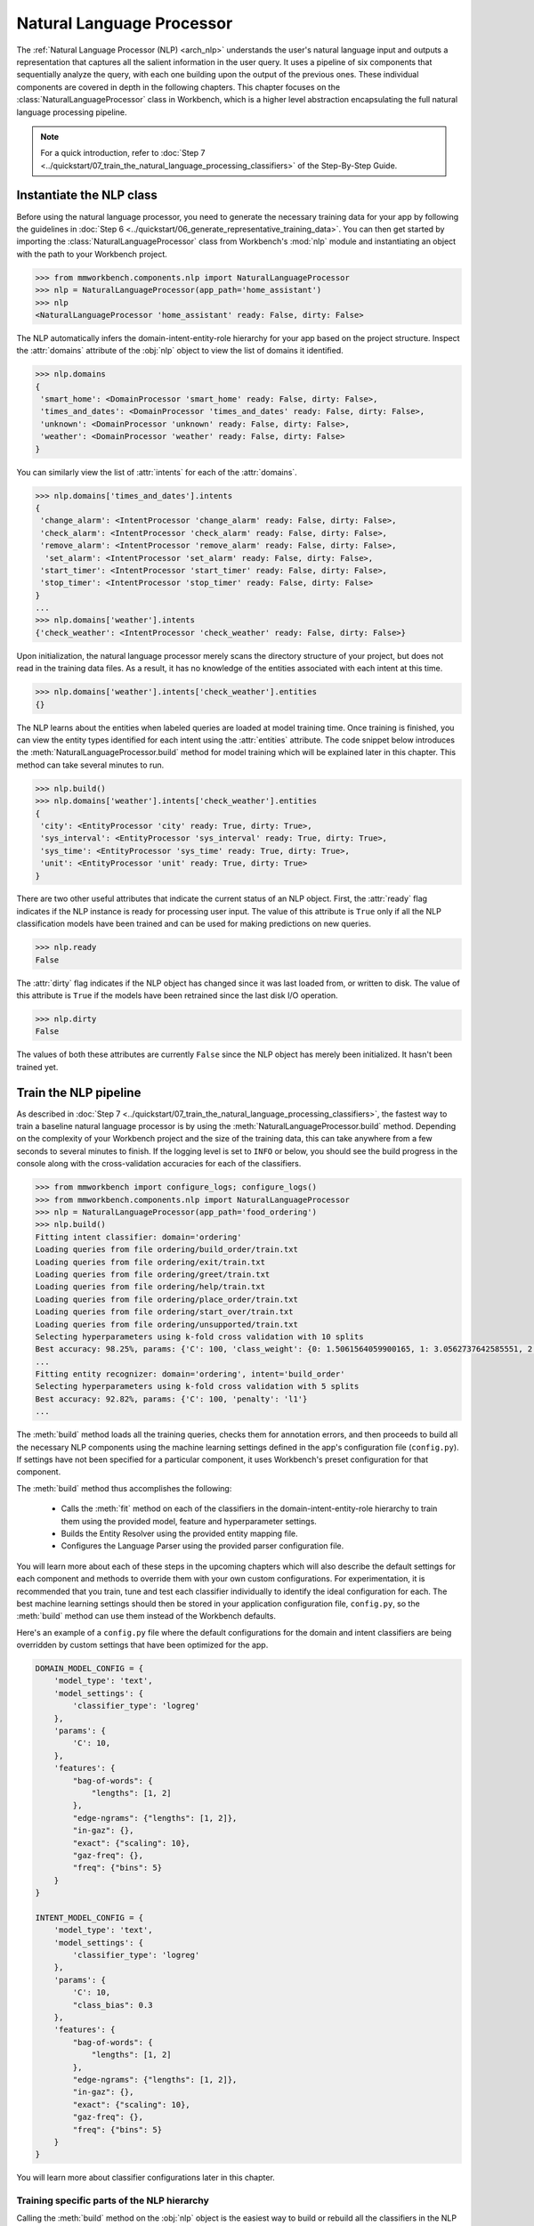 Natural Language Processor
==========================

The :ref:`Natural Language Processor (NLP) <arch_nlp>` understands the user's natural language input and outputs a representation that captures all the salient information in the user query. It uses a pipeline of six components that sequentially analyze the query, with each one building upon the output of the previous ones. These individual components are covered in depth in the following chapters. This chapter focuses on the :class:`NaturalLanguageProcessor` class in Workbench, which is a higher level abstraction encapsulating the full natural language processing pipeline. 

.. note::

   For a quick introduction, refer to :doc:`Step 7 <../quickstart/07_train_the_natural_language_processing_classifiers>` of the Step-By-Step Guide.


.. _instantiate_nlp:

Instantiate the NLP class
-------------------------

Before using the natural language processor, you need to generate the necessary training data for your app by following the guidelines in :doc:`Step 6 <../quickstart/06_generate_representative_training_data>`. You can then get started by importing the :class:`NaturalLanguageProcessor` class from Workbench's :mod:`nlp` module and instantiating an object with the path to your Workbench project.

.. code-block:: python

   >>> from mmworkbench.components.nlp import NaturalLanguageProcessor
   >>> nlp = NaturalLanguageProcessor(app_path='home_assistant')
   >>> nlp
   <NaturalLanguageProcessor 'home_assistant' ready: False, dirty: False>

The NLP automatically infers the domain-intent-entity-role hierarchy for your app based on the project structure. Inspect the :attr:`domains` attribute of the :obj:`nlp` object to view the list of domains it identified.

.. code-block:: python

   >>> nlp.domains
   {
    'smart_home': <DomainProcessor 'smart_home' ready: False, dirty: False>,
    'times_and_dates': <DomainProcessor 'times_and_dates' ready: False, dirty: False>,
    'unknown': <DomainProcessor 'unknown' ready: False, dirty: False>,
    'weather': <DomainProcessor 'weather' ready: False, dirty: False>
   }

You can similarly view the list of :attr:`intents` for each of the :attr:`domains`.

.. code-block:: python

   >>> nlp.domains['times_and_dates'].intents 
   {
    'change_alarm': <IntentProcessor 'change_alarm' ready: False, dirty: False>,
    'check_alarm': <IntentProcessor 'check_alarm' ready: False, dirty: False>,
    'remove_alarm': <IntentProcessor 'remove_alarm' ready: False, dirty: False>,
     'set_alarm': <IntentProcessor 'set_alarm' ready: False, dirty: False>,
    'start_timer': <IntentProcessor 'start_timer' ready: False, dirty: False>,
    'stop_timer': <IntentProcessor 'stop_timer' ready: False, dirty: False>
   }
   ...
   >>> nlp.domains['weather'].intents
   {'check_weather': <IntentProcessor 'check_weather' ready: False, dirty: False>}

Upon initialization, the natural language processor merely scans the directory structure of your project, but does not read in the training data files. As a result, it has no knowledge of the entities associated with each intent at this time.

.. code-block:: python

   >>> nlp.domains['weather'].intents['check_weather'].entities
   {}

The NLP learns about the entities when labeled queries are loaded at model training time. Once training is finished, you can view the entity types identified for each intent using the :attr:`entities` attribute. The code snippet below introduces the :meth:`NaturalLanguageProcessor.build` method for model training which will be explained later in this chapter. This method can take several minutes to run.

.. code-block:: python

   >>> nlp.build()
   >>> nlp.domains['weather'].intents['check_weather'].entities
   {
    'city': <EntityProcessor 'city' ready: True, dirty: True>,
    'sys_interval': <EntityProcessor 'sys_interval' ready: True, dirty: True>,
    'sys_time': <EntityProcessor 'sys_time' ready: True, dirty: True>,
    'unit': <EntityProcessor 'unit' ready: True, dirty: True>
   }

There are two other useful attributes that indicate the current status of an NLP object. First, the :attr:`ready` flag indicates if the NLP instance is ready for processing user input. The value of this attribute is ``True`` only if all the NLP classification models have been trained and can be used for making predictions on new queries. 

.. code-block:: python

   >>> nlp.ready
   False

The :attr:`dirty` flag indicates if the NLP object has changed since it was last loaded from, or written to disk. The value of this attribute is ``True`` if the models have been retrained since the last disk I/O operation.

.. code-block:: python

   >>> nlp.dirty
   False

The values of both these attributes are currently ``False`` since the NLP object has merely been initialized. It hasn't been trained yet.


.. _build_nlp:

Train the NLP pipeline
----------------------

As described in :doc:`Step 7 <../quickstart/07_train_the_natural_language_processing_classifiers>`, the fastest way to train a baseline natural language processor is by using the :meth:`NaturalLanguageProcessor.build` method. Depending on the complexity of your Workbench project and the size of the training data, this can take anywhere from a few seconds to several minutes to finish. If the logging level is set to ``INFO`` or below, you should see the build progress in the console along with the cross-validation accuracies for each of the classifiers.

.. code-block:: python

   >>> from mmworkbench import configure_logs; configure_logs()
   >>> from mmworkbench.components.nlp import NaturalLanguageProcessor
   >>> nlp = NaturalLanguageProcessor(app_path='food_ordering')
   >>> nlp.build()
   Fitting intent classifier: domain='ordering'
   Loading queries from file ordering/build_order/train.txt
   Loading queries from file ordering/exit/train.txt
   Loading queries from file ordering/greet/train.txt
   Loading queries from file ordering/help/train.txt
   Loading queries from file ordering/place_order/train.txt
   Loading queries from file ordering/start_over/train.txt
   Loading queries from file ordering/unsupported/train.txt
   Selecting hyperparameters using k-fold cross validation with 10 splits
   Best accuracy: 98.25%, params: {'C': 100, 'class_weight': {0: 1.5061564059900165, 1: 3.0562737642585551, 2: 0.9076278290025146, 3: 4.5641176470588229, 4: 2.5373456790123461, 5: 1.7793877551020409, 6: 0.47226711026615975}, 'fit_intercept': True}
   ...
   Fitting entity recognizer: domain='ordering', intent='build_order'
   Selecting hyperparameters using k-fold cross validation with 5 splits
   Best accuracy: 92.82%, params: {'C': 100, 'penalty': 'l1'}
   ...

The :meth:`build` method loads all the training queries, checks them for annotation errors, and then proceeds to build all the necessary NLP components using the machine learning settings defined in the app's configuration file (``config.py``). If settings have not been specified for a particular component, it uses Workbench's preset configuration for that component.

The :meth:`build` method thus accomplishes the following:

    - Calls the :meth:`fit` method on each of the classifiers in the domain-intent-entity-role hierarchy to train them using the provided model, feature and hyperparameter settings.

    - Builds the Entity Resolver using the provided entity mapping file.

    - Configures the Language Parser using the provided parser configuration file.

.. _build_nlp_with_config:

You will learn more about each of these steps in the upcoming chapters which will also describe the default settings for each component and methods to override them with your own custom configurations. For experimentation, it is recommended that you train, tune and test each classifier individually to identify the ideal configuration for each. The best machine learning settings should then be stored in your application configuration file, ``config.py``, so the :meth:`build` method can use them instead of the Workbench defaults.

Here's an example of a ``config.py`` file where the default configurations for the domain and intent classifiers are being overridden by custom settings that have been optimized for the app.

.. code-block:: python

   DOMAIN_MODEL_CONFIG = {
       'model_type': 'text',
       'model_settings': {
           'classifier_type': 'logreg'
       },
       'params': {
           'C': 10,
       },
       'features': {
           "bag-of-words": {
               "lengths": [1, 2]
           },
           "edge-ngrams": {"lengths": [1, 2]},
           "in-gaz": {},
           "exact": {"scaling": 10},
           "gaz-freq": {},
           "freq": {"bins": 5}
       }
   }

   INTENT_MODEL_CONFIG = {
       'model_type': 'text',
       'model_settings': {
           'classifier_type': 'logreg'
       },
       'params': {
           'C': 10,
           "class_bias": 0.3
       },
       'features': {
           "bag-of-words": {
               "lengths": [1, 2]
           },
           "edge-ngrams": {"lengths": [1, 2]},
           "in-gaz": {},
           "exact": {"scaling": 10},
           "gaz-freq": {},
           "freq": {"bins": 5}
       }
   }
   
You will learn more about classifier configurations later in this chapter.

.. _build_partial_nlp:

Training specific parts of the NLP hierarchy
^^^^^^^^^^^^^^^^^^^^^^^^^^^^^^^^^^^^^^^^^^^^

Calling the :meth:`build` method on the :obj:`nlp` object is the easiest way to build or rebuild all the classifiers in the NLP pipeline. However, it can be a time-consuming operation and there may be occasions when you only want to selectively rebuild a subset of your classifiers. This can be accomplished by calling the :meth:`build` method at the appropriate level in the domain-intent-entity-role hierarchy.

For instance, the code below only rebuilds the NLP models for a specific domain, namely the ``times_and_dates`` domain of the ``home_assistant`` app.

.. code-block:: python

   >>> from mmworkbench import configure_logs; configure_logs()
   >>> from mmworkbench.components.nlp import NaturalLanguageProcessor
   >>> nlp = NaturalLanguageProcessor(app_path='home_assistant')
   >>> nlp.domains['times_and_dates'].build()
   Fitting intent classifier: domain='times_and_dates'
   Loading queries from file times_and_dates/change_alarm/train.txt
   Loading queries from file times_and_dates/check_alarm/train.txt
   Loading queries from file times_and_dates/remove_alarm/train.txt
   Loading queries from file times_and_dates/set_alarm/train.txt
   Loading queries from file times_and_dates/start_timer/train.txt
   Loading queries from file times_and_dates/stop_timer/train.txt
   Selecting hyperparameters using k-fold cross validation with 10 splits
   Best accuracy: 99.33%, params: {'C': 100, 'class_weight': {0: 1.0848387096774192, 1: 1.2278761061946901, 2: 0.8924193548387096, 3: 0.81719056974459714, 4: 1.3213541666666666, 5: 6.665}, 'fit_intercept': False}
   Fitting entity recognizer: domain='times_and_dates', intent='set_alarm'
   Selecting hyperparameters using k-fold cross validation with 5 splits
   Best accuracy: 98.08%, params: {'C': 1000000, 'penalty': 'l2'}
   Fitting entity recognizer: domain='times_and_dates', intent='change_alarm'
   Selecting hyperparameters using k-fold cross validation with 5 splits
   Best accuracy: 97.23%, params: {'C': 100, 'penalty': 'l2'}
   Fitting entity recognizer: domain='times_and_dates', intent='start_timer'
   Selecting hyperparameters using k-fold cross validation with 5 splits
   Best accuracy: 98.95%, params: {'C': 100, 'penalty': 'l1'}
   Fitting entity recognizer: domain='times_and_dates', intent='check_alarm'
   Selecting hyperparameters using k-fold cross validation with 5 splits
   Best accuracy: 97.18%, params: {'C': 1000000, 'penalty': 'l1'}

Here are the different levels at which you can invoke the :meth:`build` method.

1. :meth:`nlp.build`

  | Trains all the classifiers in the NLP pipeline.

2. :meth:`nlp.domains['d_name'].build`

  | Trains the intent classifier for the ``d_name`` domain, the entity recognizers for all the intents under ``d_name``, and the role classifiers for all the entity types contained within those intents.

3. :meth:`nlp.domains['d_name'].intents['i_name'].build`

  | Trains the entity recognizer for the ``i_name`` intent, and the role classifiers for all the entity types in this intent.

4. :meth:`nlp.domains['d_name'].intents['i_name'].entities['e_name'].build`

  | Trains the role classifier for ``e_name`` entity type.

For details on fine-grained access to individual classifiers, read the upcoming chapters.

.. _config:

Classifier configurations
^^^^^^^^^^^^^^^^^^^^^^^^^

The previous section briefly introduced the concepts of default configurations and custom configurations for NLP classifiers. A classifier configuration defines the `machine learning algorithm <https://en.wikipedia.org/wiki/Supervised_learning#Approaches_and_algorithms>`_ to use, the `features <https://en.wikipedia.org/wiki/Feature_(machine_learning)>`_ to be extracted from the input data, and the methodology to use for `hyperparameter selection <https://en.wikipedia.org/wiki/Hyperparameter_(machine_learning)>`_. This configuration is used by the natural language processor's :meth:`build` method and the individual classifiers' :meth:`fit` method to train models according to the given settings.

The domain, intent, entity, and role classifiers are all configured the same way. They use a configuration dictionary that defines the various machine learning settings to be used in model training. The structure and format of this dictionary is described below. Refer to the individual classifier chapters for detailed explanation on all the relevant configurable options.


Anatomy of a classifier configuration
"""""""""""""""""""""""""""""""""""""

A classifier configuration has three sections.

1. **Model Settings** - The `machine learning algorithm <https://en.wikipedia.org/wiki/Supervised_learning#Approaches_and_algorithms>`_  or modeling approach to use, along with any algorithm-specific settings.

For instance, here is a snippet from a domain classifier configuration specifying a '`text classifier <https://en.wikipedia.org/wiki/Text_classification>`_' to be trained using a '`logistic regression <https://en.wikipedia.org/wiki/Logistic_regression>`_' model.

.. code:: python
   
   'model_type': 'text',
   'model_settings': {
      'classifier_type': 'logreg',
   },
   ...

Here's another example from entity recognition. The configuration specifies '`maximum entropy markov model <https://en.wikipedia.org/wiki/Maximum-entropy_Markov_model>`_' as the machine learning algorithm and the '`Inside-Outside-Beginning <https://en.wikipedia.org/wiki/Inside_Outside_Beginning>`_' format as the tagging scheme. It additionally also specifies a feature transformation operation, namely ':sk_api:`maximum absolute scaling <sklearn.preprocessing.MaxAbsScaler>`' as a preprocessing step.

.. code:: python

   'model_type': 'memm',
   'model_settings': {
      'tag_scheme': 'IOB',
      'feature_scaler': 'max-abs'
   },
   ...

2. **Feature Extraction Settings** - The `features <https://en.wikipedia.org/wiki/Feature_(machine_learning)>`_ to extract from the input query, along with any configurable settings for each feature group.

Here is an example of the feature extraction settings in a domain classifier configuration.

.. code:: python

   ...
   'features': {
      'bag-of-words': {'lengths': [1]},
      'in-gaz': {},
      'freq': {'bins': 5},
      'length': {}
   }
   ...

The above configuration instructs Workbench to extract four different groups of features for each input query:

  a. ':sk_guide:`Bag of n-grams <feature_extraction#the-bag-of-words-representation>`' of length 1 (also called 'bag of words')
  b. `Gazetteer <https://gate.ac.uk/sale/tao/splitch13.html#x18-32600013.1>`_-derived features
  c. Token frequency-based features, quantized into 5 `bins <https://en.wikipedia.org/wiki/Data_binning>`_
  d. Features derived from the query length

3. **Hyperparameter Settings** - The `hyperparameters <https://en.wikipedia.org/wiki/Hyperparameter_(machine_learning)>`_ to use during model training, or the settings for choosing optimal hyperparameters.

Here is a role classifier configuration that defines the hyperparameters for its `maximum entropy classification model <https://en.wikipedia.org/wiki/Maximum_entropy_classifier>`_. It specifies a value of 100 for the ':sk_guide:`C <linear_model#logistic-regression>`' parameter and ':sk_guide:`L1 <linear_model#logistic-regression>`' as the norm to be used for `regularization <https://en.wikipedia.org/wiki/Regularization_%28mathematics%29#Use_of_regularization_in_classification>`_. 

.. code:: python

   ...
   'params': {
      'C': 100,
      'penalty': 'l1'
   }

It is also possible to give Workbench a hyperparameter grid instead of the exact values and let it search for the optimal settings. In such cases, the configuration needs to specify both the hyperparameter search grid and the settings for the selection methodology, as shown below.

.. code:: python

   ...
   'param_selection': {
      'type': 'k-fold',
      'k': 10,
      'grid': {
        'C': [10, 100, 1000, 10000, 100000],
        'penalty': ['l1', 'l2']
      },
    }

The configuration defines a grid with five potential values for the 'C' parameter and two possible values for the 'penalty' parameter. It also specifies that the optimal values need to be found using a 10-fold cross-validated grid search over the provided parameter grid.


Using custom configurations
"""""""""""""""""""""""""""

There are two ways to override Workbench's preset configurations for NLP classifiers.

The first method, as described :ref:`earlier <build_nlp_with_config>`, is to define the classifier settings in your application configuration file, ``config.py``. The classifier configuration must be defined as a dictionary with one of the following names to override the corresponding classifier's default settings.

  - :data:`DOMAIN_MODEL_CONFIG`
  - :data:`INTENT_MODEL_CONFIG`
  - :data:`ENTITY_MODEL_CONFIG`
  - :data:`ROLE_MODEL_CONFIG`

Alternately, you could also pass the configuration settings (like model type, features, etc.) as arguments to the :meth:`fit` method of the appropriate classifier. Arguments passed to :meth:`fit` take precedence over the Workbench defaults as well as the settings defined in the app's configuration file. Refer to the individual classifier chapters for more details on the :meth:`fit` method.


Configuring rest of the pipeline
""""""""""""""""""""""""""""""""

The last two components in the NLP pipeline, namely, the entity resolver and the language parser, are not supervised classifiers, and are hence configured in a manner different than the first four. Their configuration options are covered in their respective chapters.


.. _run_nlp:

Run the NLP pipeline
--------------------

A trained NLP pipeline can be run on a test query using the :meth:`NaturalLanguageProcessor.process` method. The :meth:`process` method sends the query for sequential processing by each component in the NLP pipeline and returns the aggregated output from all of them.

.. code:: python

   >>> nlp.process("I'd like a mujaddara wrap and two chicken kebab from palmyra")
   {
    'domain': 'ordering',
    'entities': [
      {
        'role': None,
        'span': {'end': 24, 'start': 11},
        'text': 'mujaddara wrap',
        'type': 'dish',
        'value': [{'cname': 'Mujaddara Wrap', 'id': 'B01DEFNIRY'}]
      },
      {
        'role': None,
        'span': {'end': 32, 'start': 30},  
        'text': 'two',
        'type': 'sys_number',
        'value': {'value': 2}
      },
      {
        'children': [
          {
            'role': None,
            'span': {'end': 32, 'start': 30},
            'text': 'two',    
            'type': 'sys_number',
            'value': {'value': 2}
          }
        ],
        'role': None,
        'span': {'end': 46, 'start': 34},
        'text': 'chicken kebab',
        'type': 'dish',
        'value': [{'cname': 'Chicken Kebab', 'id': 'B01DEFMUSW'}]
      },
      {
        'role': None,
        'span': {'end': 59, 'start': 53},
        'text': 'palmyra',
        'type': 'restaurant',
        'value': [{'cname': 'Palmyra', 'id': 'B01DEFLJIO'}]
      }
    ],
    'intent': 'build_order',
    'text': "I'd like a mujaddara wrap and two chicken kebab from palmyra"
   }

The return value is a dictionary with the following fields:

+----------+--------------------------------------------------------------------------+-----------------------------------------------+
| Key      | Value                                                                    | Component(s) Responsible                      |
+==========+==========================================================================+===============================================+
| domain   | The predicted domain label for the query                                 | :doc:`Domain Classifier <domain_classifier>`  |
+----------+--------------------------------------------------------------------------+-----------------------------------------------+
|          | A list of the entities recognized in the query, with each entity         | :doc:`Entity Recognizer <entity_recognizer>`, |
| entities | represented as a dictionary containing entity-specific properties        | :doc:`Role Classifer <role_classifier>`,      |
|          | like detected text span, entity type, role type, resolved value,         | :doc:`Entity Resolver <entity_resolver>`,     |
|          | children (dependents), etc.                                              | :doc:`Language Parser <parser>`               |
+----------+--------------------------------------------------------------------------+-----------------------------------------------+
| intent   | The predicted intent label for the query                                 | :doc:`Intent Classifier <intent_classifier>`  |
+----------+--------------------------------------------------------------------------+-----------------------------------------------+
| text     | The input query text                                                     |                                               |
+----------+--------------------------------------------------------------------------+-----------------------------------------------+

The :meth:`process` method executes the following steps:

    - Calls the :meth:`predict` (or equivalent) method for each of the classifiers in the domain-intent-entity-role hierarchy to detect the domain, intent, entities and roles in the query

    - Calls the Entity Resolver's :meth:`predict` method to resolve all detected entities to their canonical forms

    - Calls the Language Parser's :meth:`parse_entities` method to cluster all the resolved entities

    - Returns the detailed output from each component

The chapters on the individual NLP components provide more details on the above steps, along with documentation on their outputs and methods for batch testing and evaluation.

.. _evaluate_nlp:

Evaluate NLP performance
------------------------

The cross-validation accuracies for each classifier, reported during model training, can be good initial indicators of your NLP pipeline's performance. However, the true measure of a machine-learned system's real-world performance is its accuracy on previously unseen test data. The test data is a set of labeled queries that is prepared in :doc:`the same manner <../quickstart/06_generate_representative_training_data>` as the training data. The files containing the test queries have names starting with the ``test`` prefix, and are placed alongside the training data files within the different intent subfolders. 

.. image:: /images/food_ordering_directory2.png
    :width: 350px
    :align: center

While the training data is used for training and tuning the models, the test data is used solely for model evaluation. Ideally, the test data should have no queries in common with the training data and be representative of the real-world usage of the app. During evaluation, the ground truth annotations are stripped away from the test queries and the unlabeled queries are passed in to a trained classifier. The classifier's output predictions are then compared against the ground truth labels to measure the model's prediction accuracy. A successful production-grade conversational app needs to have test accuracies greater than 90% for all the classification models in its NLP pipeline.

The `evaluation` section of the respective chapters will explain how evaluation works for each individual classifier in the NLP model hierarchy.


Optimize the NLP models
-----------------------

For any machine learning based system, the typical experimentation flow involves:

  - Gathering representative labeled data

  - Training a baseline model

  - Measuring the model performance using `cross-validation <https://en.wikipedia.org/wiki/Cross-validation_(statistics)>`_ or `heldout dataset <https://en.wikipedia.org/wiki/Test_set#Validation_set>`_

  - Performing error analysis on incorrect model predictions

  - Using insights from the analysis to improve model performance by appropriately updating the machine learning setup 

In practice, several iterations of the above flow are necessary to optimize the NLP models to production-level accuracies. During each round of experimentation, there are two primary ways to improve the model performance.

  1. **Adding more training data**: In most cases, model accuracy can be improved simply by adding more representative training data. Error analysis can help in identifying a relevant set of training queries that can be added to help the model generalize better and make more accurate predictions on the misclassified examples. Filling in the gaps in the training data and improving the overall quality of the labeled queries should always be the first step when debugging classifier performance.

..

  2. **Optimizing the classifier configuration**: Accuracy can also be improved by selecting a classifier configuration that is better suited for your training data. The natural language processor's :meth:`build` method uses a default configuration for each classifier to train the NLP models. While these baseline models provide a reasonable starting point for your NLP pipeline, experimenting with different model types, features, etc. could help identify alternate configurations that produce more accurate models. However, this approach, unlike training data augmentation, is more advanced. It requires expertise in applied machine learning to run meaningful experiments and identify the optimal classifier settings. Refer to the upcoming chapters for details on the configuration options available for each NLP classifier.


Save models for future use
--------------------------

Once you have trained an NLP pipeline and are satisfied with its accuracy, you can save it to disk using the :meth:`NaturalLanguageProcessor.dump` method. The :meth:`dump` method saves all the trained models to a cache folder within your Workbench project.

.. code:: python

   >>> nlp.dump()
   Saving intent classifier: domain='ordering'
   Saving entity recognizer: domain='ordering', intent='build_order'
   ...

The saved models can then be loaded anytime using the :meth:`NaturalLanguageProcess.load` method.

.. code:: python

   >>> nlp.load()
   Loading intent classifier: domain='ordering'
   ...

In addition to saving the models all at once, you can also choose to save just one specific NLP model. This is useful when you are actively experimenting with the classifiers individually and want to checkpoint your work or save multiple model versions for comparison. This can be accomplished using the :meth:`dump` and :meth:`load` methods exposed by each classifier. Refer to the chapter for the appropriate classifier to learn more.